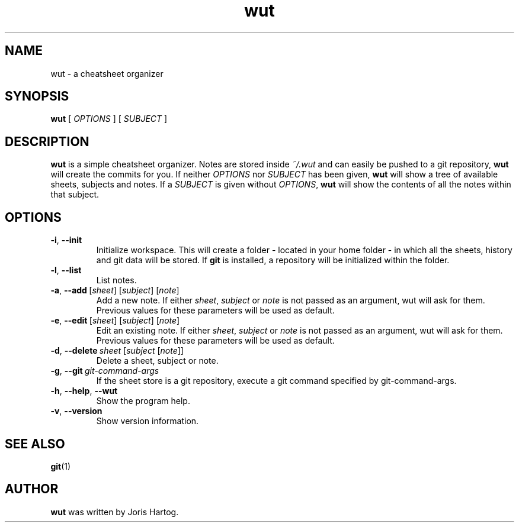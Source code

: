 .TH wut 7
.SH NAME
wut \- a cheatsheet organizer
.SH SYNOPSIS
.B wut
[\fI OPTIONS \fR]
[\fI SUBJECT \fR]
.SH DESCRIPTION
.B wut
is a simple cheatsheet organizer. Notes are stored inside \fI~/.wut\fR and
can easily be pushed to a git repository, \fBwut\fR will create the commits for you.
If neither \fIOPTIONS\fR nor \fISUBJECT\fR has been given, \fBwut\fR will show
a tree of available sheets, subjects and notes. If a \fISUBJECT\fR is given without
\fIOPTIONS\fR, \fBwut\fR will show the contents of all the notes within that
subject.
.SH OPTIONS
.TP
.BR \-i ", " \-\-init
Initialize workspace. This will create a folder - located in your home folder -
in which all the sheets, history and git data will be stored. If \fBgit\fR is
installed, a repository will be initialized within the folder.
.TP
.BR \-l ", " \-\-list
List notes.
.TP
.BR \-a ", " \-\-add\fR\ [\fIsheet\fR]\ [\fIsubject\fR]\ [\fInote\fR]
Add a new note. If either \fIsheet\fR, \fIsubject\fR or \fInote\fR is not
passed as an argument, wut will ask for them. Previous values for these
parameters will be used as default.
.TP
.BR \-e ", " \-\-edit\fR\ [\fIsheet\fR]\ [\fIsubject\fR]\ [\fInote\fR]
Edit an existing note. If either \fIsheet\fR, \fIsubject\fR or \fInote\fR is not
passed as an argument, wut will ask for them. Previous values for these
parameters will be used as default.
.TP
.BR \-d ", " \-\-delete\ \fIsheet\fR\ [\fIsubject\fR\ [\fInote\fR]]
Delete a sheet, subject or note. 
.TP
.BR \-g ", " \-\-git\ \fIgit-command-args\fR
If the sheet store is a git repository, execute a git command specified by
git-command-args.
.TP
.BR \-h ", " \-\-help ", " \-\-wut
Show the program help.
.TP
.BR \-v ", " \-\-version
Show version information.
.SH "SEE ALSO"
.BR git (1)
.SH AUTHOR
.B wut
was written by Joris Hartog.
